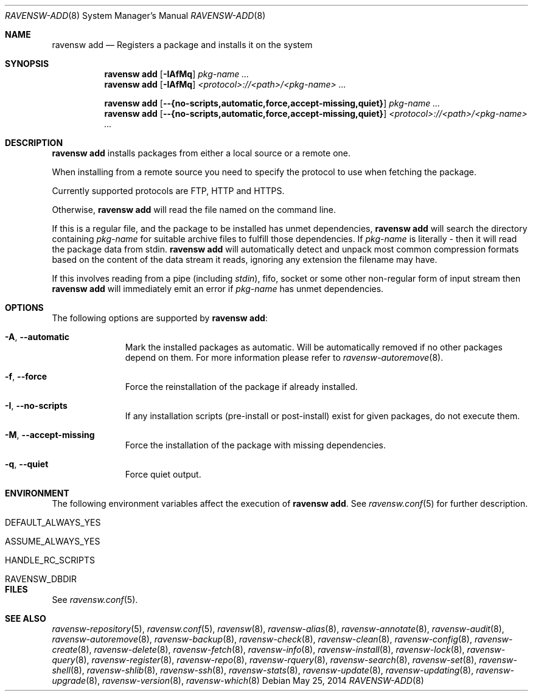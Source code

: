 .\"
.\" FreeBSD pkg - a next generation package for the installation and maintenance
.\" of non-core utilities.
.\"
.\" Redistribution and use in source and binary forms, with or without
.\" modification, are permitted provided that the following conditions
.\" are met:
.\" 1. Redistributions of source code must retain the above copyright
.\"    notice, this list of conditions and the following disclaimer.
.\" 2. Redistributions in binary form must reproduce the above copyright
.\"    notice, this list of conditions and the following disclaimer in the
.\"    documentation and/or other materials provided with the distribution.
.\"
.\"
.\"     @(#)pkg.8
.\"
.Dd May 25, 2014
.Dt RAVENSW-ADD 8
.Os
.Sh NAME
.Nm "ravensw add"
.Nd Registers a package and installs it on the system
.Sh SYNOPSIS
.Nm
.Op Fl IAfMq
.Ar pkg-name ...
.Nm
.Op Fl IAfMq
.Ar <protocol>://<path>/<pkg-name> ...
.Pp
.Nm
.Op Cm --{no-scripts,automatic,force,accept-missing,quiet}
.Ar pkg-name ...
.Nm
.Op Cm --{no-scripts,automatic,force,accept-missing,quiet}
.Ar <protocol>://<path>/<pkg-name> ...
.Sh DESCRIPTION
.Nm
installs packages from either a local source or a remote one.
.Pp
When installing from a remote source you need to specify
the protocol to use when fetching the package.
.Pp
Currently supported protocols are FTP, HTTP and HTTPS.
.Pp
Otherwise,
.Nm
will read the file named on the command line.
.Pp
If this is a regular file, and the package to be installed has
unmet dependencies,
.Nm
will search the directory containing
.Ar pkg-name
for suitable archive files to fulfill those dependencies.
If
.Ar pkg-name
is literally
.Pa -
then it will read the package data from stdin.
.Nm
will automatically detect and unpack most common compression formats
based on the content of the data stream it reads, ignoring any
extension the filename may have.
.Pp
If this involves reading from a pipe (including
.Pa stdin ) ,
fifo, socket or some other non-regular form of input stream then
.Nm
will immediately emit an error if
.Ar pkg-name
has unmet dependencies.
.Sh OPTIONS
The following options are supported by
.Nm :
.Bl -tag -width automatic
.It Fl A , Cm --automatic
Mark the installed packages as automatic.
Will be automatically removed if no other packages depend on them.
For more information please refer to
.Xr ravensw-autoremove 8 .
.It Fl f , Cm --force
Force the reinstallation of the package if already installed.
.It Fl I , Cm --no-scripts
If any installation scripts (pre-install or post-install) exist for given
packages, do not execute them.
.It Fl M , Cm --accept-missing
Force the installation of the package with missing dependencies.
.It Fl q , Cm --quiet
Force quiet output.
.El
.Sh ENVIRONMENT
The following environment variables affect the execution of
.Nm .
See
.Xr ravensw.conf 5
for further description.
.Bl -tag -width ".Ev NO_DESCRIPTIONS"
.It Ev DEFAULT_ALWAYS_YES
.It Ev ASSUME_ALWAYS_YES
.It Ev HANDLE_RC_SCRIPTS
.It Ev RAVENSW_DBDIR
.El
.Sh FILES
See
.Xr ravensw.conf 5 .
.Sh SEE ALSO
.Xr ravensw-repository 5 ,
.Xr ravensw.conf 5 ,
.Xr ravensw 8 ,
.Xr ravensw-alias 8 ,
.Xr ravensw-annotate 8 ,
.Xr ravensw-audit 8 ,
.Xr ravensw-autoremove 8 ,
.Xr ravensw-backup 8 ,
.Xr ravensw-check 8 ,
.Xr ravensw-clean 8 ,
.Xr ravensw-config 8 ,
.Xr ravensw-create 8 ,
.Xr ravensw-delete 8 ,
.Xr ravensw-fetch 8 ,
.Xr ravensw-info 8 ,
.Xr ravensw-install 8 ,
.Xr ravensw-lock 8 ,
.Xr ravensw-query 8 ,
.Xr ravensw-register 8 ,
.Xr ravensw-repo 8 ,
.Xr ravensw-rquery 8 ,
.Xr ravensw-search 8 ,
.Xr ravensw-set 8 ,
.Xr ravensw-shell 8 ,
.Xr ravensw-shlib 8 ,
.Xr ravensw-ssh 8 ,
.Xr ravensw-stats 8 ,
.Xr ravensw-update 8 ,
.Xr ravensw-updating 8 ,
.Xr ravensw-upgrade 8 ,
.Xr ravensw-version 8 ,
.Xr ravensw-which 8
